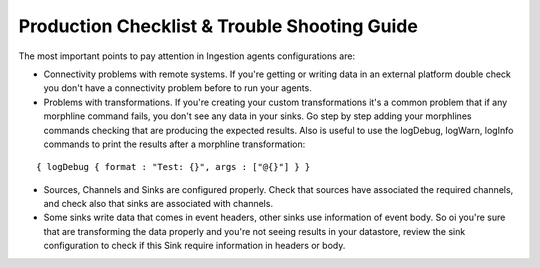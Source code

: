 Production Checklist & Trouble Shooting Guide
=============================================

The most important points to pay attention in Ingestion agents configurations are:

-   Connectivity problems with remote systems. If you're getting or writing data in an external platform double check you don't have a connectivity problem before to run your agents.

-   Problems with transformations. If you're creating your custom transformations it's a common problem that if any morphline command fails, you don't see any data in your sinks. Go step by step adding your morphlines commands checking that are producing the expected results. Also is useful to use the logDebug, logWarn, logInfo commands to print the results after a morphline transformation:
::


    { logDebug { format : "Test: {}", args : ["@{}"] } }


-   Sources, Channels and Sinks are configured properly. Check that sources have associated the required channels, and check also that sinks are associated with channels.

-   Some sinks write data that comes in event headers, other sinks use information of event body. So oi you're sure that are transforming the data properly and you're not seeing results in your datastore, review the sink configuration to check if this Sink require information in headers or body.

